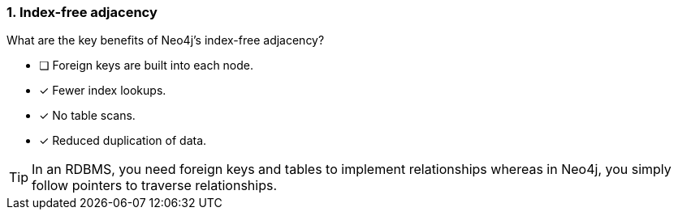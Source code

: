 [.question,role=multiple_choice]
=== 1. Index-free adjacency

What are the key benefits of Neo4j's index-free adjacency?

* [ ] Foreign keys are built into each node.
* [x] Fewer index lookups.
* [x] No table scans.
* [x] Reduced duplication of data.

[TIP]
====
In an RDBMS, you need foreign keys and tables to implement relationships whereas in Neo4j, you simply follow pointers to traverse relationships.
====

